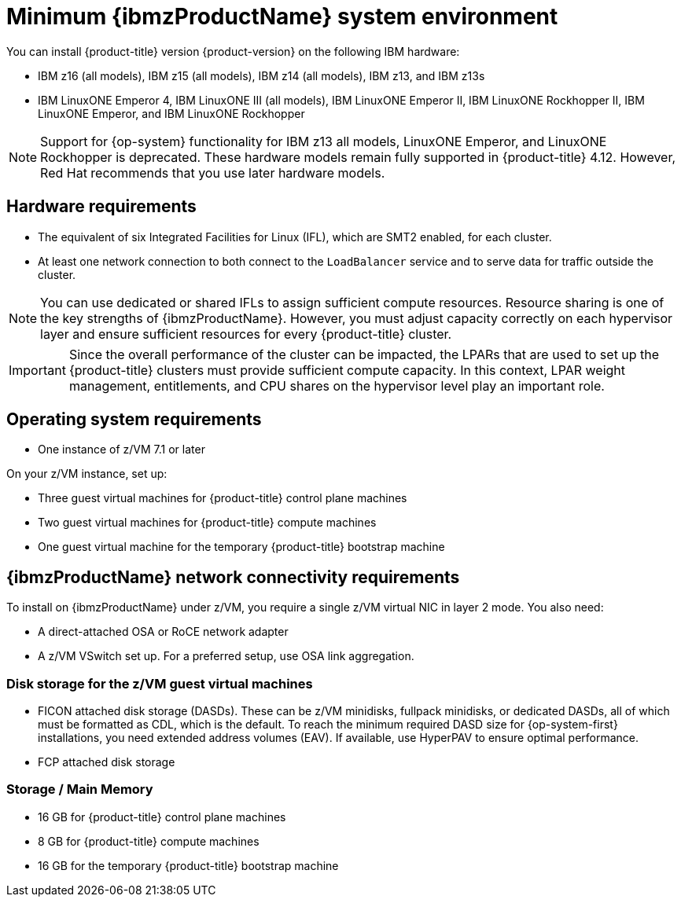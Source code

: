 // Module included in the following assemblies:
//
// * installing/installing_ibm_z/installing-ibm-z.adoc
// * installing/installing_ibm_z/installing-restricted-networks-ibm-z.adoc

:_content-type: CONCEPT
[id="minimum-ibm-z-system-requirements_{context}"]
= Minimum {ibmzProductName} system environment

You can install {product-title} version {product-version} on the following IBM hardware:

* IBM z16 (all models), IBM z15 (all models), IBM z14 (all models), IBM z13, and IBM z13s
* IBM LinuxONE Emperor 4, IBM LinuxONE III (all models), IBM LinuxONE Emperor II, IBM LinuxONE Rockhopper II, IBM LinuxONE Emperor, and IBM LinuxONE Rockhopper

[NOTE]
====
Support for {op-system} functionality for IBM z13 all models, LinuxONE Emperor, and LinuxONE Rockhopper is deprecated. These hardware models remain fully supported in {product-title} 4.12. However, Red Hat recommends that you use later hardware models.
====

[discrete]
== Hardware requirements

* The equivalent of six Integrated Facilities for Linux (IFL), which are SMT2 enabled, for each cluster.
* At least one network connection to both connect to the `LoadBalancer` service and to serve data for traffic outside the cluster.

[NOTE]
====
You can use dedicated or shared IFLs to assign sufficient compute resources. Resource sharing is one of the key strengths of {ibmzProductName}. However, you must adjust capacity correctly on each hypervisor layer and ensure sufficient resources for every {product-title} cluster.
====

[IMPORTANT]
====
Since the overall performance of the cluster can be impacted, the LPARs that are used to set up the {product-title} clusters must provide sufficient compute capacity. In this context, LPAR weight management, entitlements, and CPU shares on the hypervisor level play an important role.
====

[discrete]
== Operating system requirements

* One instance of z/VM 7.1 or later

On your z/VM instance, set up:

* Three guest virtual machines for {product-title} control plane machines
* Two guest virtual machines for {product-title} compute machines
* One guest virtual machine for the temporary {product-title} bootstrap machine

[discrete]
== {ibmzProductName} network connectivity requirements

To install on {ibmzProductName} under z/VM, you require a single z/VM virtual NIC in layer 2 mode. You also need:

*   A direct-attached OSA or RoCE network adapter
*   A z/VM VSwitch set up. For a preferred setup, use OSA link aggregation.

[discrete]
=== Disk storage for the z/VM guest virtual machines

* FICON attached disk storage (DASDs). These can be z/VM minidisks, fullpack minidisks, or dedicated DASDs, all of which must be formatted as CDL, which is the default. To reach the minimum required DASD size for {op-system-first} installations, you need extended address volumes (EAV). If available, use HyperPAV to ensure optimal performance.
* FCP attached disk storage

[discrete]
=== Storage / Main Memory

* 16 GB for {product-title} control plane machines
* 8 GB for {product-title} compute machines
* 16 GB for the temporary {product-title} bootstrap machine
